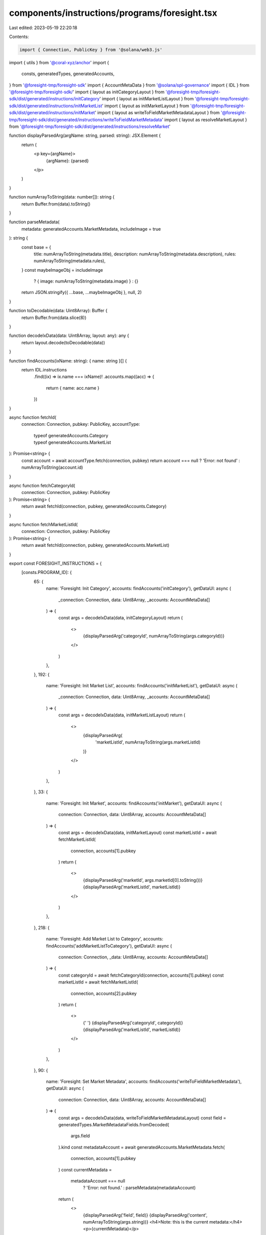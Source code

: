 components/instructions/programs/foresight.tsx
==============================================

Last edited: 2023-05-19 22:20:18

Contents:

.. code-block:: tsx

    import { Connection, PublicKey } from '@solana/web3.js'
import { utils } from '@coral-xyz/anchor'
import {
  consts,
  generatedTypes,
  generatedAccounts,
} from '@foresight-tmp/foresight-sdk'
import { AccountMetaData } from '@solana/spl-governance'
import { IDL } from '@foresight-tmp/foresight-sdk/'
import { layout as initCategoryLayout } from '@foresight-tmp/foresight-sdk/dist/generated/instructions/initCategory'
import { layout as initMarketListLayout } from '@foresight-tmp/foresight-sdk/dist/generated/instructions/initMarketList'
import { layout as initMarketLayout } from '@foresight-tmp/foresight-sdk/dist/generated/instructions/initMarket'
import { layout as writeToFieldMarketMetadataLayout } from '@foresight-tmp/foresight-sdk/dist/generated/instructions/writeToFieldMarketMetadata'
import { layout as resolveMarketLayout } from '@foresight-tmp/foresight-sdk/dist/generated/instructions/resolveMarket'

function displayParsedArg(argName: string, parsed: string): JSX.Element {
  return (
    <p key={argName}>
      {argName}: {parsed}
    </p>
  )
}

function numArrayToString(data: number[]): string {
  return Buffer.from(data).toString()
}

function parseMetadata(
  metadata: generatedAccounts.MarketMetadata,
  includeImage = true
): string {
  const base = {
    title: numArrayToString(metadata.title),
    description: numArrayToString(metadata.description),
    rules: numArrayToString(metadata.rules),
  }
  const maybeImageObj = includeImage
    ? { image: numArrayToString(metadata.image) }
    : {}
  return JSON.stringify({ ...base, ...maybeImageObj }, null, 2)
}

function toDecodable(data: Uint8Array): Buffer {
  return Buffer.from(data.slice(8))
}

function decodeIxData(data: Uint8Array, layout: any): any {
  return layout.decode(toDecodable(data))
}

function findAccounts(ixName: string): { name: string }[] {
  return IDL.instructions
    .find((ix) => ix.name === ixName)!
    .accounts.map((acc) => {
      return { name: acc.name }
    })
}

async function fetchId(
  connection: Connection,
  pubkey: PublicKey,
  accountType:
    | typeof generatedAccounts.Category
    | typeof generatedAccounts.MarketList
): Promise<string> {
  const account = await accountType.fetch(connection, pubkey)
  return account === null ? 'Error: not found' : numArrayToString(account.id)
}

async function fetchCategoryId(
  connection: Connection,
  pubkey: PublicKey
): Promise<string> {
  return await fetchId(connection, pubkey, generatedAccounts.Category)
}

async function fetchMarketListId(
  connection: Connection,
  pubkey: PublicKey
): Promise<string> {
  return await fetchId(connection, pubkey, generatedAccounts.MarketList)
}

export const FORESIGHT_INSTRUCTIONS = {
  [consts.PROGRAM_ID]: {
    65: {
      name: 'Foresight: Init Category',
      accounts: findAccounts('initCategory'),
      getDataUI: async (
        _connection: Connection,
        data: Uint8Array,
        _accounts: AccountMetaData[]
      ) => {
        const args = decodeIxData(data, initCategoryLayout)
        return (
          <>
            {displayParsedArg('categoryId', numArrayToString(args.categoryId))}
          </>
        )
      },
    },
    192: {
      name: 'Foresight: Init Market List',
      accounts: findAccounts('initMarketList'),
      getDataUI: async (
        _connection: Connection,
        data: Uint8Array,
        _accounts: AccountMetaData[]
      ) => {
        const args = decodeIxData(data, initMarketListLayout)
        return (
          <>
            {displayParsedArg(
              'marketListId',
              numArrayToString(args.marketListId)
            )}
          </>
        )
      },
    },
    33: {
      name: 'Foresight: Init Market',
      accounts: findAccounts('initMarket'),
      getDataUI: async (
        connection: Connection,
        data: Uint8Array,
        accounts: AccountMetaData[]
      ) => {
        const args = decodeIxData(data, initMarketLayout)
        const marketListId = await fetchMarketListId(
          connection,
          accounts[1].pubkey
        )
        return (
          <>
            {displayParsedArg('marketId', args.marketId[0].toString())}
            {displayParsedArg('marketListId', marketListId)}
          </>
        )
      },
    },
    218: {
      name: 'Foresight: Add Market List to Category',
      accounts: findAccounts('addMarketListToCategory'),
      getDataUI: async (
        connection: Connection,
        _data: Uint8Array,
        accounts: AccountMetaData[]
      ) => {
        const categoryId = await fetchCategoryId(connection, accounts[1].pubkey)
        const marketListId = await fetchMarketListId(
          connection,
          accounts[2].pubkey
        )
        return (
          <>
            {' '}
            {displayParsedArg('categoryId', categoryId)}
            {displayParsedArg('marketListId', marketListId)}
          </>
        )
      },
    },
    90: {
      name: 'Foresight: Set Market Metadata',
      accounts: findAccounts('writeToFieldMarketMetadata'),
      getDataUI: async (
        connection: Connection,
        data: Uint8Array,
        accounts: AccountMetaData[]
      ) => {
        const args = decodeIxData(data, writeToFieldMarketMetadataLayout)
        const field = generatedTypes.MarketMetadataFields.fromDecoded(
          args.field
        ).kind
        const metadataAccount = await generatedAccounts.MarketMetadata.fetch(
          connection,
          accounts[1].pubkey
        )
        const currentMetadata =
          metadataAccount === null
            ? 'Error: not found.'
            : parseMetadata(metadataAccount)
        return (
          <>
            {displayParsedArg('field', field)}
            {displayParsedArg('content', numArrayToString(args.string))}
            <h4>Note: this is the current metadata:</h4>
            <p>{currentMetadata}</p>
          </>
        )
      },
    },
    155: {
      name: 'Foresight: Resolve Market',
      accounts: findAccounts('resolveMarket'),
      getDataUI: async (
        connection: Connection,
        data: Uint8Array,
        accounts: AccountMetaData[]
      ) => {
        const args = decodeIxData(data, resolveMarketLayout)
        const winner = args.winningBracket === 0 ? 'YES' : 'NO'
        const marketPubkey = accounts[2].pubkey
        const marketAccount = await generatedAccounts.Market.fetch(
          connection,
          marketPubkey
        )
        const notFoundMsg = 'Error: not found.'
        let currentMetadata: string
        if (marketAccount === null) {
          currentMetadata = notFoundMsg
        } else {
          const marketId = Buffer.from(marketAccount.id)
          const marketListId = Buffer.from(marketAccount.marketListId)
          const [metadataPubkey] = utils.publicKey.findProgramAddressSync(
            [Buffer.from('market_metadata'), marketId, marketListId],
            consts.PROGRAM_ID_PUBKEY
          )
          const metadataAccount = await generatedAccounts.MarketMetadata.fetch(
            connection,
            metadataPubkey
          )
          currentMetadata =
            metadataAccount === null
              ? 'Error: not found.'
              : parseMetadata(metadataAccount, false)
        }
        return (
          <>
            {displayParsedArg('Winner', winner)}
            <h4>Note: here is the relevant market metadata:</h4>
            <p>{currentMetadata}</p>
          </>
        )
      },
    },
  },
}


